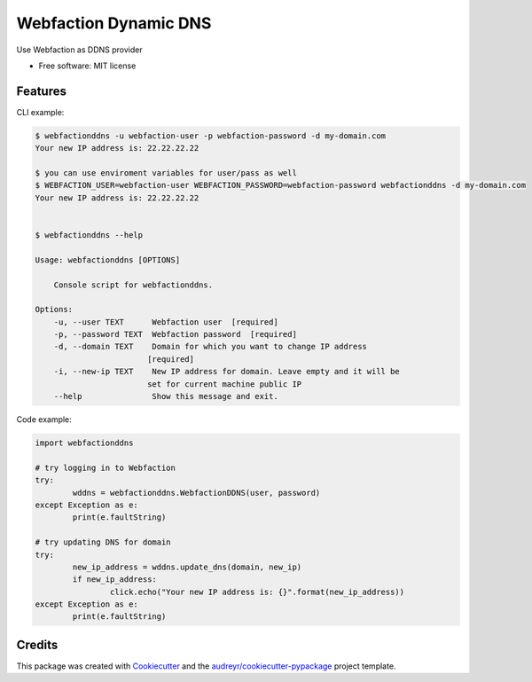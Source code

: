 ======================
Webfaction Dynamic DNS
======================


.. .. image:: https://img.shields.io/pypi/v/webfactionddns.svg
..         :target: https://pypi.python.org/pypi/webfactionddns

.. .. image:: https://img.shields.io/travis/vlazic/webfactionddns.svg
..         :target: https://travis-ci.com/vlazic/webfactionddns

.. .. image:: https://readthedocs.org/projects/webfactionddns/badge/?version=latest
..         :target: https://webfactionddns.readthedocs.io/en/latest/?badge=latest
..         :alt: Documentation Status


.. .. image:: https://pyup.io/repos/github/vlazic/webfactionddns/shield.svg
..      :target: https://pyup.io/repos/github/vlazic/webfactionddns/
..      :alt: Updates



Use Webfaction as DDNS provider


* Free software: MIT license

.. * Documentation: https://webfactionddns.readthedocs.io


Features
--------

CLI example:

.. code:: text

    $ webfactionddns -u webfaction-user -p webfaction-password -d my-domain.com
    Your new IP address is: 22.22.22.22

    $ you can use enviroment variables for user/pass as well
    $ WEBFACTION_USER=webfaction-user WEBFACTION_PASSWORD=webfaction-password webfactionddns -d my-domain.com
    Your new IP address is: 22.22.22.22


    $ webfactionddns --help

    Usage: webfactionddns [OPTIONS]

        Console script for webfactionddns.

    Options:
        -u, --user TEXT      Webfaction user  [required]
        -p, --password TEXT  Webfaction password  [required]
        -d, --domain TEXT    Domain for which you want to change IP address
                            [required]
        -i, --new-ip TEXT    New IP address for domain. Leave empty and it will be
                            set for current machine public IP
        --help               Show this message and exit.

Code example:

.. code:: python

        import webfactionddns

        # try logging in to Webfaction
        try:
                wddns = webfactionddns.WebfactionDDNS(user, password)
        except Exception as e:
                print(e.faultString)

        # try updating DNS for domain
        try:
                new_ip_address = wddns.update_dns(domain, new_ip)
                if new_ip_address:
                        click.echo("Your new IP address is: {}".format(new_ip_address))
        except Exception as e:
                print(e.faultString)


Credits
-------

This package was created with Cookiecutter_ and the `audreyr/cookiecutter-pypackage`_ project template.

.. _Cookiecutter: https://github.com/audreyr/cookiecutter
.. _`audreyr/cookiecutter-pypackage`: https://github.com/audreyr/cookiecutter-pypackage
